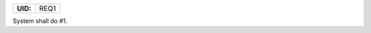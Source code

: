 .. _REQ1:

.. list-table::
    :align: left
    :header-rows: 0

    * - **UID:**
      - REQ1

System shall do #1.
